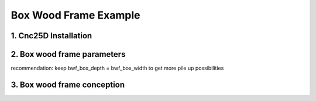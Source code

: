 ======================
Box Wood Frame Example
======================

1. Cnc25D Installation
======================


2. Box wood frame parameters
============================

recommendation: keep bwf_box_depth = bwf_box_width to get more pile up possibilities

3. Box wood frame conception
============================



